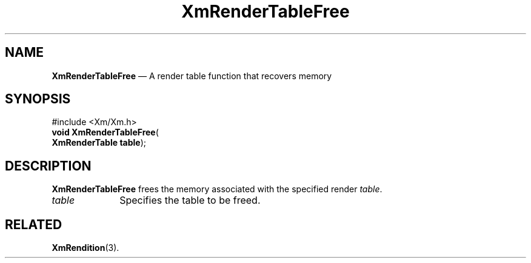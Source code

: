 '\" t
...\" RendTaF.sgm /main/8 1996/08/30 15:58:41 rws $
.de P!
.fl
\!!1 setgray
.fl
\\&.\"
.fl
\!!0 setgray
.fl			\" force out current output buffer
\!!save /psv exch def currentpoint translate 0 0 moveto
\!!/showpage{}def
.fl			\" prolog
.sy sed -e 's/^/!/' \\$1\" bring in postscript file
\!!psv restore
.
.de pF
.ie     \\*(f1 .ds f1 \\n(.f
.el .ie \\*(f2 .ds f2 \\n(.f
.el .ie \\*(f3 .ds f3 \\n(.f
.el .ie \\*(f4 .ds f4 \\n(.f
.el .tm ? font overflow
.ft \\$1
..
.de fP
.ie     !\\*(f4 \{\
.	ft \\*(f4
.	ds f4\"
'	br \}
.el .ie !\\*(f3 \{\
.	ft \\*(f3
.	ds f3\"
'	br \}
.el .ie !\\*(f2 \{\
.	ft \\*(f2
.	ds f2\"
'	br \}
.el .ie !\\*(f1 \{\
.	ft \\*(f1
.	ds f1\"
'	br \}
.el .tm ? font underflow
..
.ds f1\"
.ds f2\"
.ds f3\"
.ds f4\"
.ta 8n 16n 24n 32n 40n 48n 56n 64n 72n 
.TH "XmRenderTableFree" "library call"
.SH "NAME"
\fBXmRenderTableFree\fP \(em A render table function that recovers memory
.iX "XmRenderTableFree"
.SH "SYNOPSIS"
.PP
.nf
#include <Xm/Xm\&.h>
\fBvoid \fBXmRenderTableFree\fP\fR(
\fBXmRenderTable \fBtable\fR\fR);
.fi
.SH "DESCRIPTION"
.PP
\fBXmRenderTableFree\fP frees the memory associated with the specified
render \fItable\fP\&.
.IP "\fItable\fP" 10
Specifies the table to be freed\&.
.SH "RELATED"
.PP
\fBXmRendition\fP(3)\&.
...\" created by instant / docbook-to-man, Sun 22 Dec 1996, 20:28
